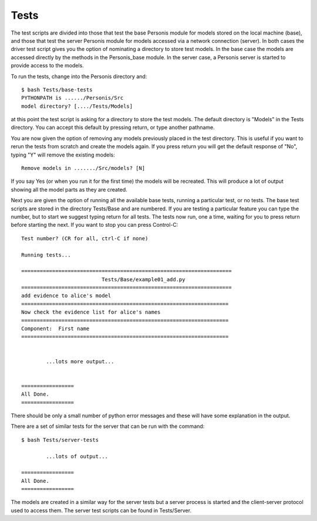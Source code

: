 
Tests
=====

The test scripts are divided into those that test the base Personis
module for models stored on the local machine (base), and those that
test the server Personis module for models accessed via a network
connection (server). In both cases the driver test script gives you the
option of nominating a directory to store test models. In the base case
the models are accessed directly by the methods in the Personis_base
module. In the server case, a Personis server is started to provide
access to the models.

To run the tests, change into the Personis directory and::

	$ bash Tests/base-tests
	PYTHONPATH is ....../Personis/Src
	model directory? [..../Tests/Models]

at this point the test script is asking for a directory to store the test models. The default directory
is "Models" in the Tests directory. You can accept this default by pressing return, or type another pathname.

You are now given the option of removing any models previously placed in the test directory. This is useful if
you want to rerun the tests from scratch and create the models again. If you press return you will get
the default response of "No", typing "Y" will remove the existing models::

	Remove models in ......./Src/models? [N]

If you say Yes (or when you run it for the first time) the models will be recreated. 
This will produce a lot of output showing all the model parts as they are created.

Next you are given the option of running all the available base tests, running a particular test, or no tests.
The base test scripts are stored in the directory Tests/Base and are numbered. If you are testing a particular 
feature you can type the number, but to start we suggest typing return for all tests.
The tests now run, one a time, waiting for you to press return before starting the next. If you want to stop
you can press Control-C::

	Test number? (CR for all, ctrl-C if none)

	Running tests...

	====================================================================
				  Tests/Base/example01_add.py
	====================================================================
	add evidence to alice's model
	===================================================================
	Now check the evidence list for alice's names
	===================================================================
	Component:  First name
	===================================================================


		...lots more output...


	=================
	All Done.
	=================

There should be only a small number of python error messages and these will have some explanation in the output.

There are a set of similar tests for the server that can be run with the command::

	$ bash Tests/server-tests

		...lots of output...

	=================
	All Done.
	=================


The models are created in a similar way for the server tests but a server process is started and the
client-server protocol used to access them. The server test scripts can be found in Tests/Server.
